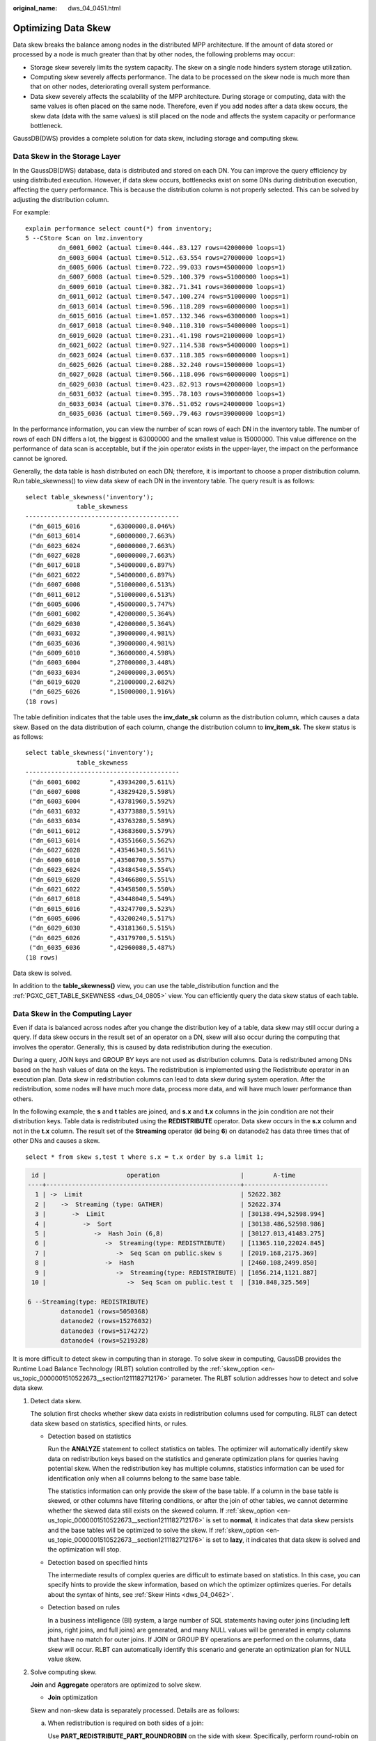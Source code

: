 :original_name: dws_04_0451.html

.. _dws_04_0451:

Optimizing Data Skew
====================

Data skew breaks the balance among nodes in the distributed MPP architecture. If the amount of data stored or processed by a node is much greater than that by other nodes, the following problems may occur:

-  Storage skew severely limits the system capacity. The skew on a single node hinders system storage utilization.
-  Computing skew severely affects performance. The data to be processed on the skew node is much more than that on other nodes, deteriorating overall system performance.
-  Data skew severely affects the scalability of the MPP architecture. During storage or computing, data with the same values is often placed on the same node. Therefore, even if you add nodes after a data skew occurs, the skew data (data with the same values) is still placed on the node and affects the system capacity or performance bottleneck.

GaussDB(DWS) provides a complete solution for data skew, including storage and computing skew.

Data Skew in the Storage Layer
------------------------------

In the GaussDB(DWS) database, data is distributed and stored on each DN. You can improve the query efficiency by using distributed execution. However, if data skew occurs, bottlenecks exist on some DNs during distribution execution, affecting the query performance. This is because the distribution column is not properly selected. This can be solved by adjusting the distribution column.

For example:

::

   explain performance select count(*) from inventory;
   5 --CStore Scan on lmz.inventory
            dn_6001_6002 (actual time=0.444..83.127 rows=42000000 loops=1)
            dn_6003_6004 (actual time=0.512..63.554 rows=27000000 loops=1)
            dn_6005_6006 (actual time=0.722..99.033 rows=45000000 loops=1)
            dn_6007_6008 (actual time=0.529..100.379 rows=51000000 loops=1)
            dn_6009_6010 (actual time=0.382..71.341 rows=36000000 loops=1)
            dn_6011_6012 (actual time=0.547..100.274 rows=51000000 loops=1)
            dn_6013_6014 (actual time=0.596..118.289 rows=60000000 loops=1)
            dn_6015_6016 (actual time=1.057..132.346 rows=63000000 loops=1)
            dn_6017_6018 (actual time=0.940..110.310 rows=54000000 loops=1)
            dn_6019_6020 (actual time=0.231..41.198 rows=21000000 loops=1)
            dn_6021_6022 (actual time=0.927..114.538 rows=54000000 loops=1)
            dn_6023_6024 (actual time=0.637..118.385 rows=60000000 loops=1)
            dn_6025_6026 (actual time=0.288..32.240 rows=15000000 loops=1)
            dn_6027_6028 (actual time=0.566..118.096 rows=60000000 loops=1)
            dn_6029_6030 (actual time=0.423..82.913 rows=42000000 loops=1)
            dn_6031_6032 (actual time=0.395..78.103 rows=39000000 loops=1)
            dn_6033_6034 (actual time=0.376..51.052 rows=24000000 loops=1)
            dn_6035_6036 (actual time=0.569..79.463 rows=39000000 loops=1)

In the performance information, you can view the number of scan rows of each DN in the inventory table. The number of rows of each DN differs a lot, the biggest is 63000000 and the smallest value is 15000000. This value difference on the performance of data scan is acceptable, but if the join operator exists in the upper-layer, the impact on the performance cannot be ignored.

Generally, the data table is hash distributed on each DN; therefore, it is important to choose a proper distribution column. Run table_skewness() to view data skew of each DN in the inventory table. The query result is as follows:

::

   select table_skewness('inventory');
                 table_skewness
   ------------------------------------------
    ("dn_6015_6016        ",63000000,8.046%)
    ("dn_6013_6014        ",60000000,7.663%)
    ("dn_6023_6024        ",60000000,7.663%)
    ("dn_6027_6028        ",60000000,7.663%)
    ("dn_6017_6018        ",54000000,6.897%)
    ("dn_6021_6022        ",54000000,6.897%)
    ("dn_6007_6008        ",51000000,6.513%)
    ("dn_6011_6012        ",51000000,6.513%)
    ("dn_6005_6006        ",45000000,5.747%)
    ("dn_6001_6002        ",42000000,5.364%)
    ("dn_6029_6030        ",42000000,5.364%)
    ("dn_6031_6032        ",39000000,4.981%)
    ("dn_6035_6036        ",39000000,4.981%)
    ("dn_6009_6010        ",36000000,4.598%)
    ("dn_6003_6004        ",27000000,3.448%)
    ("dn_6033_6034        ",24000000,3.065%)
    ("dn_6019_6020        ",21000000,2.682%)
    ("dn_6025_6026        ",15000000,1.916%)
   (18 rows)

The table definition indicates that the table uses the **inv_date_sk** column as the distribution column, which causes a data skew. Based on the data distribution of each column, change the distribution column to **inv_item_sk**. The skew status is as follows:

::

   select table_skewness('inventory');
                 table_skewness
   ------------------------------------------
    ("dn_6001_6002        ",43934200,5.611%)
    ("dn_6007_6008        ",43829420,5.598%)
    ("dn_6003_6004        ",43781960,5.592%)
    ("dn_6031_6032        ",43773880,5.591%)
    ("dn_6033_6034        ",43763280,5.589%)
    ("dn_6011_6012        ",43683600,5.579%)
    ("dn_6013_6014        ",43551660,5.562%)
    ("dn_6027_6028        ",43546340,5.561%)
    ("dn_6009_6010        ",43508700,5.557%)
    ("dn_6023_6024        ",43484540,5.554%)
    ("dn_6019_6020        ",43466800,5.551%)
    ("dn_6021_6022        ",43458500,5.550%)
    ("dn_6017_6018        ",43448040,5.549%)
    ("dn_6015_6016        ",43247700,5.523%)
    ("dn_6005_6006        ",43200240,5.517%)
    ("dn_6029_6030        ",43181360,5.515%)
    ("dn_6025_6026        ",43179700,5.515%)
    ("dn_6035_6036        ",42960080,5.487%)
   (18 rows)

Data skew is solved.

In addition to the **table_skewness()** view, you can use the table_distribution function and the :ref:`PGXC_GET_TABLE_SKEWNESS <dws_04_0805>` view. You can efficiently query the data skew status of each table.

Data Skew in the Computing Layer
--------------------------------

Even if data is balanced across nodes after you change the distribution key of a table, data skew may still occur during a query. If data skew occurs in the result set of an operator on a DN, skew will also occur during the computing that involves the operator. Generally, this is caused by data redistribution during the execution.

During a query, JOIN keys and GROUP BY keys are not used as distribution columns. Data is redistributed among DNs based on the hash values of data on the keys. The redistribution is implemented using the Redistribute operator in an execution plan. Data skew in redistribution columns can lead to data skew during system operation. After the redistribution, some nodes will have much more data, process more data, and will have much lower performance than others.

In the following example, the **s** and **t** tables are joined, and **s.x** and **t.x** columns in the join condition are not their distribution keys. Table data is redistributed using the **REDISTRIBUTE** operator. Data skew occurs in the **s.x** column and not in the **t.x** column. The result set of the **Streaming** operator (**id** being **6**) on datanode2 has data three times that of other DNs and causes a skew.

::

   select * from skew s,test t where s.x = t.x order by s.a limit 1;

.. code-block::

    id |                      operation                      |        A-time
   ----+-----------------------------------------------------+-----------------------
     1 | ->  Limit                                           | 52622.382
     2 |    ->  Streaming (type: GATHER)                     | 52622.374
     3 |       ->  Limit                                     | [30138.494,52598.994]
     4 |          ->  Sort                                   | [30138.486,52598.986]
     5 |             ->  Hash Join (6,8)                     | [30127.013,41483.275]
     6 |                ->  Streaming(type: REDISTRIBUTE)    | [11365.110,22024.845]
     7 |                   ->  Seq Scan on public.skew s     | [2019.168,2175.369]
     8 |                ->  Hash                             | [2460.108,2499.850]
     9 |                   ->  Streaming(type: REDISTRIBUTE) | [1056.214,1121.887]
    10 |                      ->  Seq Scan on public.test t  | [310.848,325.569]

   6 --Streaming(type: REDISTRIBUTE)
            datanode1 (rows=5050368)
            datanode2 (rows=15276032)
            datanode3 (rows=5174272)
            datanode4 (rows=5219328)

It is more difficult to detect skew in computing than in storage. To solve skew in computing, GaussDB provides the Runtime Load Balance Technology (RLBT) solution controlled by the :ref:`skew_option <en-us_topic_0000001510522673__section1211182712176>` parameter. The RLBT solution addresses how to detect and solve data skew.

#. Detect data skew.

   The solution first checks whether skew data exists in redistribution columns used for computing. RLBT can detect data skew based on statistics, specified hints, or rules.

   -  Detection based on statistics

      Run the **ANALYZE** statement to collect statistics on tables. The optimizer will automatically identify skew data on redistribution keys based on the statistics and generate optimization plans for queries having potential skew. When the redistribution key has multiple columns, statistics information can be used for identification only when all columns belong to the same base table.

      The statistics information can only provide the skew of the base table. If a column in the base table is skewed, or other columns have filtering conditions, or after the join of other tables, we cannot determine whether the skewed data still exists on the skewed column. If :ref:`skew_option <en-us_topic_0000001510522673__section1211182712176>` is set to **normal**, it indicates that data skew persists and the base tables will be optimized to solve the skew. If :ref:`skew_option <en-us_topic_0000001510522673__section1211182712176>` is set to **lazy**, it indicates that data skew is solved and the optimization will stop.

   -  Detection based on specified hints

      The intermediate results of complex queries are difficult to estimate based on statistics. In this case, you can specify hints to provide the skew information, based on which the optimizer optimizes queries. For details about the syntax of hints, see :ref:`Skew Hints <dws_04_0462>`.

   -  Detection based on rules

      In a business intelligence (BI) system, a large number of SQL statements having outer joins (including left joins, right joins, and full joins) are generated, and many NULL values will be generated in empty columns that have no match for outer joins. If JOIN or GROUP BY operations are performed on the columns, data skew will occur. RLBT can automatically identify this scenario and generate an optimization plan for NULL value skew.

#. Solve computing skew.

   **Join** and **Aggregate** operators are optimized to solve skew.

   -  **Join** optimization

   Skew and non-skew data is separately processed. Details are as follows:

   a. When redistribution is required on both sides of a join:

      Use **PART_REDISTRIBUTE_PART_ROUNDROBIN** on the side with skew. Specifically, perform round-robin on skew data and redistribution on non-skew data.

      Use **PART_REDISTRIBUTE_PART_BROADCAST** on the side with no skew. Specifically, perform broadcast on skew data and redistribution on non-skew data.

   b. When redistribution is required on only one side of a join:

      Use **PART_REDISTRIBUTE_PART_ROUNDROBIN** on the side where redistribution is required.

      Use **PART_LOCAL_PART_BROADCAST** on the side where redistribution is not required. Specifically, perform broadcast on skew data and retain other data locally.

   c. When a table has **NULL** values padded:

      Use **PART_REDISTRIBUTE_PART_LOCAL** on the table. Specifically, retain the **NULL** values locally and perform redistribution on other data.

   In the example query, the **s.x** column contains skewed data and its value is **0**. The optimizer identifies the skew data in statistics and generates the following optimization plan:

   .. code-block::

       id |                                operation                                |        A-time
      ----+-------------------------------------------------------------------------+-----------------------
        1 | ->  Limit                                                               | 23642.049
        2 |    ->  Streaming (type: GATHER)                                         | 23642.041
        3 |       ->  Limit                                                         | [23310.768,23618.021]
        4 |          ->  Sort                                                       | [23310.761,23618.012]
        5 |             ->  Hash Join (6,8)                                         | [20898.341,21115.272]
        6 |                ->  Streaming(type: PART REDISTRIBUTE PART ROUNDROBIN)   | [7125.834,7472.111]
        7 |                   ->  Seq Scan on public.skew s                         | [1837.079,1911.025]
        8 |                ->  Hash                                                 | [2612.484,2640.572]
        9 |                   ->  Streaming(type: PART REDISTRIBUTE PART BROADCAST) | [1193.548,1297.894]
       10 |                      ->  Seq Scan on public.test t                      | [314.343,328.707]

         5 --Vector Hash Join (6,8)
               Hash Cond: s.x = t.x
               Skew Join Optimized by Statistic
         6 --Streaming(type: PART REDISTRIBUTE PART ROUNDROBIN)
               datanode1 (rows=7635968)
               datanode2 (rows=7517184)
               datanode3 (rows=7748608)
               datanode4 (rows=7818240)

   In the preceding execution plan, **Skew Join Optimized by Statistic** indicates that this is an optimized plan used for handling data skew. The **Statistic** keyword indicates that the plan optimization is based on statistics; **Hint** indicates that the optimization is based on hints; **Rule** indicates that the optimization is based on rules. In this plan, skew and non-skew data is separately processed. Non-skew data in the **s** table is redistributed based on its hash values, and skew data (whose value is **0**) is evenly distributed on all nodes in round-robin mode. In this way, data skew is solved.

   To ensure result correctness, the **t** table also needs to be processed. In the **t** table, the data whose value is **0** (skew value in the **s.x** table) is broadcast and other data is redistributed based on its hash values.

   In this way, data skew in JOIN operations is solved. The above result shows that the output of the **Streaming** operator (**id** being **6**) is balanced and the end-to-end performance of the query is doubled.

   If the stream operator type in the execution plan is **HYBRID**, the stream mode varies depending on the skew data. The following plan is an example:

   .. code-block::

      EXPLAIN (nodes OFF, costs OFF) SELECT COUNT(*) FROM skew_scol s, skew_scol1 s1 WHERE s.b = s1.c;
      QUERY PLAN
      ------------------------------------------------------------------------------------------------------------------------------------------------------------------
      id |                                                                         operation
      ----+-----------------------------------------------------------------------------------------------------------------------------------------------------------
      1 | ->  Aggregate
      2 |    ->  Streaming (type: GATHER)
      3 |       ->  Aggregate
      4 |          ->  Hash Join (5,7)
      5 |             ->  Streaming(type: HYBRID)
      6 |                ->  Seq Scan on skew_scol s
      7 |             ->  Hash
      8 |                ->  Streaming(type: HYBRID)
      9 |                   ->  Seq Scan on skew_scol1 s1

      Predicate Information (identified by plan id)
      --------------------------------------------------------------------------------------------------------------------------------------------
      4 --Hash Join (5,7)
      Hash Cond: (s.b = s1.c)
      Skew Join Optimized by Statistic
      5 --Streaming(type: HYBRID)
      Skew Filter: (b = 1)
      Skew Filter: (b = 0)
      8 --Streaming(type: HYBRID)
      Skew Filter: (c = 0)
      Skew Filter: (c = 1)

   Data 1 has skew in the **skew_scol** table. Perform **ROUNDROBIN** on skew data and **REDISTRIBUTE** on non-skew data.

   Data 0 is the side with no skew in the **skew_scol** table. Perform **BROADCAST** on skew data and **REDISTRIBUTE** on non-skew data.

   As shown in the preceding figure, the two stream types are **PART REDISTRIBUTE PART ROUNDROBIN** and **PART REDISTRIBUTE PART BROADCAST**. In this example, the stream type is **HYBRID**.

   -  **Aggregate** optimization

   For aggregation, data on each DN is deduplicated based on the **GROUP BY** key and then redistributed. After the deduplication on DNs, the global occurrences of each value will not be greater than the number of DNs. Therefore, no serious data skew will occur. Take the following query as an example:

   ::

      select c1, c2, c3, c4, c5, c6, c7, c8, c9, count(*) from t group by c1, c2, c3, c4, c5, c6, c7, c8, c9 limit 10;

   The command output is as follows:

   .. code-block::

       id |                 operation                  |         A-time         |  A-rows
      ----+--------------------------------------------+------------------------+----------
        1 | ->  Streaming (type: GATHER)               | 130621.783             |       12
        2 |    ->  GroupAggregate                      | [85499.711,130432.341] |       12
        3 |       ->  Sort                             | [85499.509,103145.632] | 36679237
        4 |          ->  Streaming(type: REDISTRIBUTE) | [25668.897,85499.050]  | 36679237
        5 |             ->  Seq Scan on public.t       | [9835.069,10416.388]   | 36679237

         4 --Streaming(type: REDISTRIBUTE)
               datanode1 (rows=36678837)
               datanode2 (rows=100)
               datanode3 (rows=100)
               datanode4 (rows=200)

   A large amount of skew data exists. As a result, after data is redistributed based on its **GROUP BY** key, the data volume of datanode1 is hundreds of thousands of times that of others. After optimization, a GROUP BY operation is performed on the DN to deduplicate data. After redistribution, no data skew occurs.

   .. code-block::

       id |                 operation                  |        A-time
      ----+--------------------------------------------+-----------------------
        1 | ->  Streaming (type: GATHER)               | 10961.337
        2 |    ->  HashAggregate                       | [10953.014,10953.705]
        3 |       ->  HashAggregate                    | [10952.957,10953.632]
        4 |          ->  Streaming(type: REDISTRIBUTE) | [10952.859,10953.502]
        5 |             ->  HashAggregate              | [10084.280,10947.139]
        6 |                ->  Seq Scan on public.t    | [4757.031,5201.168]

       Predicate Information (identified by plan id)
      -----------------------------------------------
         3 --HashAggregate
               Skew Agg Optimized by Statistic

         4 --Streaming(type: REDISTRIBUTE)
               datanode1 (rows=17)
               datanode2 (rows=8)
               datanode3 (rows=8)
               datanode4 (rows=14)

   Applicable scope

   -  **Join** operator

      -  **nest loop**, **merge join**, and **hash join** can be optimized.
      -  If skew data is on the left to the join, **inner join**, **left join**, **semi join**, and **anti join** are supported. If skew data is on the right to the join, **inner join**, **right join**, **right semi join**, and **right anti join** are supported.
      -  For an optimization plan generated based on statistics, the optimizer checks whether it is optimal by estimating its cost. Optimization plans based on hints or rules are forcibly generated.

   -  **Aggregate** operator

      -  **array_agg**, **string_agg**, and **subplan in agg qual** cannot be optimized.
      -  A plan generated based on statistics is affected by its cost, the **plan_mode_seed** parameter, and the **best_agg_plan** parameter. A plan generated based on hints or rules are not affected by them.
